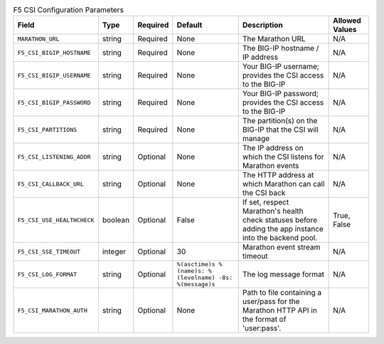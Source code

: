 .. list-table:: F5 CSI Configuration Parameters
    :header-rows: 1

    * - Field
      - Type
      - Required
      - Default
      - Description
      - Allowed Values
    * - ``MARATHON_URL``
      - string
      - Required
      - None
      - The Marathon URL
      - N/A
    * - ``F5_CSI_BIGIP_HOSTNAME``
      - string
      - Required
      - None
      - The BIG-IP hostname / IP address
      - N/A
    * - ``F5_CSI_BIGIP_USERNAME``
      - string
      - Required
      - None
      - Your BIG-IP username; provides the CSI access to the BIG-IP
      - N/A
    * - ``F5_CSI_BIGIP_PASSWORD``
      - string
      - Required
      - None
      - Your BIG-IP password; provides the CSI access to the BIG-IP
      - N/A
    * - ``F5_CSI_PARTITIONS``
      - string
      - Required
      - None
      - The partition(s) on the BIG-IP that the CSI will manage
      - N/A
    * - ``F5_CSI_LISTENING_ADDR``
      - string
      - Optional
      - None
      - The IP address on which the CSI listens for Marathon events
      - N/A
    * - ``F5_CSI_CALLBACK_URL``
      - string
      - Optional
      - None
      - The HTTP address at which Marathon can call the CSI back
      - N/A

    * - ``F5_CSI_USE_HEALTHCHECK``
      - boolean
      - Optional
      - False
      - If set, respect Marathon's health check statuses before adding the app instance into the backend pool.
      - True, False
    * - ``F5_CSI_SSE_TIMEOUT``
      - integer
      - Optional
      - 30
      - Marathon event stream timeout
      - N/A
    * - ``F5_CSI_LOG_FORMAT``
      - string
      - Optional
      - ``%(asctime)s %(name)s: %(levelname) -8s: %(message)s``
      - The log message format
      - N/A
    * - ``F5_CSI_MARATHON_AUTH``
      - string
      - Optional
      - None
      - Path to file containing a user/pass for the Marathon HTTP API in the format of 'user:pass'.
      - N/A

